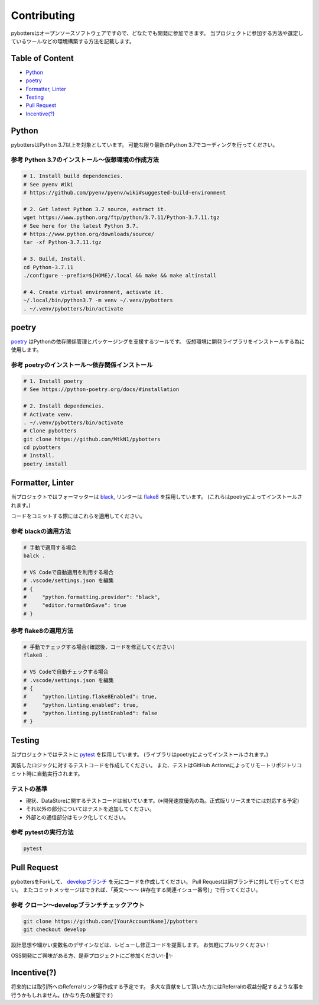 Contributing
============

pybottersはオープンソースソフトウェアですので、どなたでも開発に参加できます。
当プロジェクトに参加する方法や選定しているツールなどの環境構築する方法を記載します。

Table of Content
----------------

- `Python <#python>`__
- `poetry <#poetry>`__
- `Formatter, Linter <#formatter-linter>`__
- `Testing <#testing>`__
- `Pull Request <#pull-request>`__
- `Incentive(?) <#incentive>`__

Python
------

pybottersはPython 3.7以上を対象としています。 可能な限り最新のPython
3.7でコーディングを行ってください。

参考 Python 3.7のインストール～仮想環境の作成方法
~~~~~~~~~~~~~~~~~~~~~~~~~~~~~~~~~~~~~~~~~~~~~~~~~

.. code:: bash

   # 1. Install build dependencies.
   # See pyenv Wiki
   # https://github.com/pyenv/pyenv/wiki#suggested-build-environment

   # 2. Get latest Python 3.7 source, extract it.
   wget https://www.python.org/ftp/python/3.7.11/Python-3.7.11.tgz
   # See here for the latest Python 3.7.
   # https://www.python.org/downloads/source/
   tar -xf Python-3.7.11.tgz

   # 3. Build, Install.
   cd Python-3.7.11
   ./configure --prefix=${HOME}/.local && make && make altinstall

   # 4. Create virtual environment, activate it.
   ~/.local/bin/python3.7 -m venv ~/.venv/pybotters
   . ~/.venv/pybotters/bin/activate

poetry
------

`poetry <https://python-poetry.org>`__ はPythonの依存関係管理とパッケージングを支援するツールです。
仮想環境に開発ライブラリをインストールする為に使用します。

参考 poetryのインストール～依存関係インストール
~~~~~~~~~~~~~~~~~~~~~~~~~~~~~~~~~~~~~~~~~~~~~~~

.. code:: sh

   # 1. Install poetry
   # See https://python-poetry.org/docs/#installation

   # 2. Install dependencies.
   # Activate venv.
   . ~/.venv/pybotters/bin/activate
   # Clone pybotters
   git clone https://github.com/MtkN1/pybotters
   cd pybotters
   # Install.
   poetry install

Formatter, Linter
-----------------

当プロジェクトではフォーマッターは
`black <https://black.readthedocs.io/en/stable/>`__, リンターは
`flake8 <https://flake8.pycqa.org/en/latest/>`__ を採用しています。
(これらはpoetryによってインストールされます。)

コードをコミットする際にはこれらを適用してください。

参考 blackの適用方法
~~~~~~~~~~~~~~~~~~~~

.. code:: bash

   # 手動で適用する場合
   balck .

   # VS Codeで自動適用を利用する場合
   # .vscode/settings.json を編集
   # {
   #     "python.formatting.provider": "black",
   #     "editor.formatOnSave": true
   # }

参考 flake8の適用方法
~~~~~~~~~~~~~~~~~~~~~

.. code:: bash

   # 手動でチェックする場合(確認後、コードを修正してください)
   flake8 .

   # VS Codeで自動チェックする場合
   # .vscode/settings.json を編集
   # {
   #     "python.linting.flake8Enabled": true,
   #     "python.linting.enabled": true,
   #     "python.linting.pylintEnabled": false
   # }

Testing
-------

当プロジェクトではテストに `pytest <https://docs.pytest.org>`__ を採用しています。
(ライブラリはpoetryによってインストールされます。)

実装したロジックに対するテストコードを作成してください。
また、テストはGitHub
Actionsによってリモートリポジトリコミット時に自動実行されます。

テストの基準
~~~~~~~~~~~~

-  現状、DataStoreに関するテストコードは省いています。(※開発速度優先の為。正式版リリースまでには対応する予定)
-  それ以外の部分についてはテストを追加してください。
-  外部との通信部分はモック化してください。

参考 pytestの実行方法
~~~~~~~~~~~~~~~~~~~~~

.. code:: sh

   pytest

Pull Request
------------

pybottersをForkして、 `developブランチ <https://github.com/MtkN1/pybotters/tree/develop>`__
を元にコードを作成してください。 Pull
Requestは同ブランチに対して行ってください。
またコミットメッセージはできれば、「英文～～～
(#存在する関連イシュー番号)」で行ってください。

参考 クローン～developブランチチェックアウト
~~~~~~~~~~~~~~~~~~~~~~~~~~~~~~~~~~~~~~~~~~~~

.. code:: sh

   git clone https://github.com/[YourAccountName]/pybotters
   git checkout develop

設計思想や細かい変数名のデザインなどは、レビューし修正コードを提案します。
お気軽にプルリクください！

OSS開発にご興味がある方、是非プロジェクトにご参加ください✨🍰✨

Incentive(?)
------------

将来的には取引所へのReferralリンク等作成する予定です。
多大な貢献をして頂いた方にはReferralの収益分配するような事を行うかもしれません。(かなり先の展望です)
